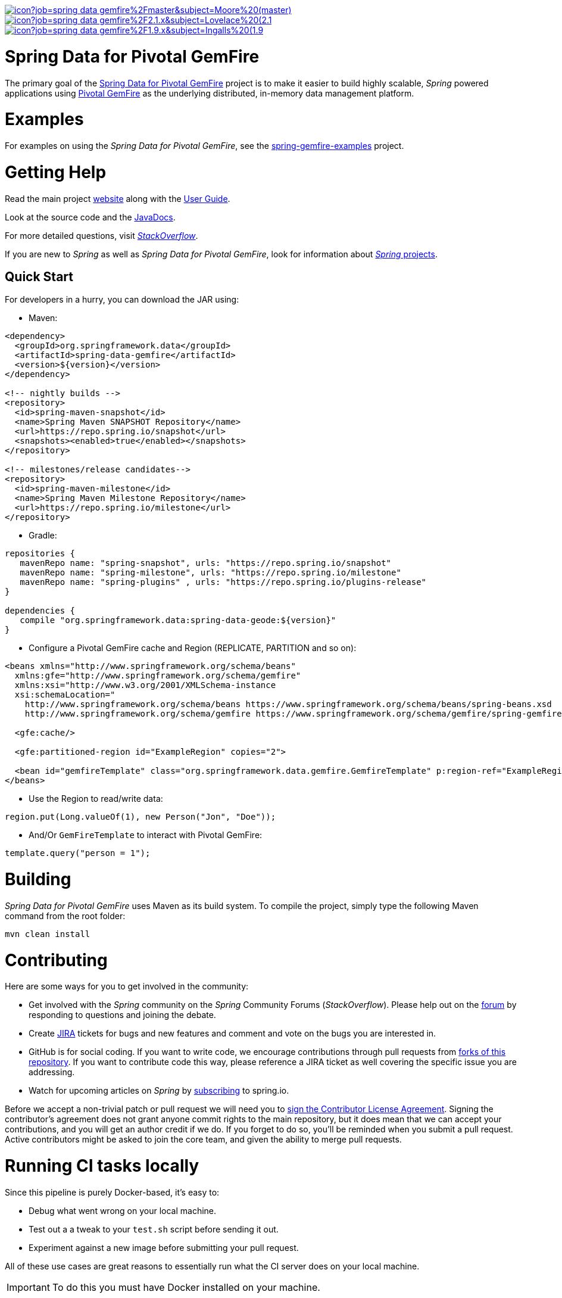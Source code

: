 image:https://jenkins.spring.io/buildStatus/icon?job=spring-data-gemfire%2Fmaster&subject=Moore%20(master)[link=https://jenkins.spring.io/view/SpringData/job/spring-data-gemfire/]
image:https://jenkins.spring.io/buildStatus/icon?job=spring-data-gemfire%2F2.1.x&subject=Lovelace%20(2.1.x)[link=https://jenkins.spring.io/view/SpringData/job/spring-data-gemfire/]
image:https://jenkins.spring.io/buildStatus/icon?job=spring-data-gemfire%2F1.9.x&subject=Ingalls%20(1.9.x)[link=https://jenkins.spring.io/view/SpringData/job/spring-data-gemfire/]


= Spring Data for Pivotal GemFire

The primary goal of the https://projects.spring.io/spring-data-gemfire[Spring Data for Pivotal GemFire] project
is to make it easier to build highly scalable, _Spring_ powered applications using https://pivotal.io/pivotal-gemfire[Pivotal GemFire]
as the underlying distributed, in-memory data management platform.

= Examples

For examples on using the _Spring Data for Pivotal GemFire_, see the
https://github.com/SpringSource/spring-gemfire-examples[spring-gemfire-examples] project.

= Getting Help

Read the main project https://projects.spring.io/spring-data-gemfire/[website] along with
the https://docs.spring.io/spring-data-gemfire/docs/current/reference/html/[User Guide].

Look at the source code and the https://docs.spring.io/spring-data-gemfire/docs/current/api/[JavaDocs].

For more detailed questions, visit https://stackoverflow.com/questions/tagged/spring-data-gemfire[_StackOverflow_].

If you are new to _Spring_ as well as _Spring Data for Pivotal GemFire_, look for information about
https://spring.io/projects[_Spring_ projects].

== Quick Start

For developers in a hurry, you can download the JAR using:

* Maven:
[source,xml]
----
<dependency>
  <groupId>org.springframework.data</groupId>
  <artifactId>spring-data-gemfire</artifactId>
  <version>${version}</version>
</dependency>

<!-- nightly builds -->
<repository>
  <id>spring-maven-snapshot</id>
  <name>Spring Maven SNAPSHOT Repository</name>
  <url>https://repo.spring.io/snapshot</url>
  <snapshots><enabled>true</enabled></snapshots>
</repository>

<!-- milestones/release candidates-->
<repository>
  <id>spring-maven-milestone</id>
  <name>Spring Maven Milestone Repository</name>
  <url>https://repo.spring.io/milestone</url>
</repository>
----

* Gradle:
[source,groovy]
----
repositories {
   mavenRepo name: "spring-snapshot", urls: "https://repo.spring.io/snapshot"
   mavenRepo name: "spring-milestone", urls: "https://repo.spring.io/milestone"
   mavenRepo name: "spring-plugins" , urls: "https://repo.spring.io/plugins-release"
}

dependencies {
   compile "org.springframework.data:spring-data-geode:${version}"
}
----

* Configure a Pivotal GemFire cache and Region (REPLICATE, PARTITION and so on):
[source,xml]
----
<beans xmlns="http://www.springframework.org/schema/beans"
  xmlns:gfe="http://www.springframework.org/schema/gemfire"
  xmlns:xsi="http://www.w3.org/2001/XMLSchema-instance
  xsi:schemaLocation="
    http://www.springframework.org/schema/beans https://www.springframework.org/schema/beans/spring-beans.xsd
    http://www.springframework.org/schema/gemfire https://www.springframework.org/schema/gemfire/spring-gemfire.xsd">

  <gfe:cache/>

  <gfe:partitioned-region id="ExampleRegion" copies="2">

  <bean id="gemfireTemplate" class="org.springframework.data.gemfire.GemfireTemplate" p:region-ref="ExampleRegion"/>
</beans>
----

* Use the Region to read/write data:
[source,java]
----
region.put(Long.valueOf(1), new Person("Jon", "Doe"));
----

* And/Or `GemFireTemplate` to interact with Pivotal GemFire:
[source,java]
----
template.query("person = 1");
----

= Building

_Spring Data for Pivotal GemFire_ uses Maven as its build system. To compile the project, simply type
the following Maven command from the root folder:

[source]
----
mvn clean install
----

= Contributing

Here are some ways for you to get involved in the community:

* Get involved with the _Spring_ community on the _Spring_ Community Forums (_StackOverflow_).
Please help out on the https://stackoverflow.com/questions/tagged/spring-data-gemfire[forum]
by responding to questions and joining the debate.
* Create https://jira.spring.io/browse/SGF[JIRA] tickets for bugs and new features and comment and vote on the bugs
you are interested in.
* GitHub is for social coding. If you want to write code, we encourage contributions through pull requests
from https://help.github.com/forking/[forks of this repository]. If you want to contribute code this way,
please reference a JIRA ticket as well covering the specific issue you are addressing.
* Watch for upcoming articles on _Spring_ by https://spring.io/blog[subscribing] to spring.io.

Before we accept a non-trivial patch or pull request we will need you to
https://cla.pivotal.io/sign/spring[sign the Contributor License Agreement]. Signing the contributor’s agreement
does not grant anyone commit rights to the main repository, but it does mean that we can accept your contributions,
and you will get an author credit if we do. If you forget to do so, you'll be reminded when you submit a pull request.
Active contributors might be asked to join the core team, and given the ability to merge pull requests.

= Running CI tasks locally

Since this pipeline is purely Docker-based, it's easy to:

* Debug what went wrong on your local machine.
* Test out a a tweak to your `test.sh` script before sending it out.
* Experiment against a new image before submitting your pull request.

All of these use cases are great reasons to essentially run what the CI server does on your local machine.

IMPORTANT: To do this you must have Docker installed on your machine.

1. `docker run -it --mount type=bind,source="$(pwd)",target=/spring-data-gemfire-github adoptopenjdk/openjdk8:latest /bin/bash`
+
This will launch the Docker image and mount your source code at `spring-data-gemfire-github`.
+
2. `cd spring-data-gemfire-github`
+
Next, run your tests from inside the container:
+
3. `./mvnw clean dependency:list test -Dsort` (or whatever profile you need to test out)

Since the container is binding to your source, you can make edits from your IDE and continue to run build jobs.

If you test building the artifact, do this:

1. `docker run -it --mount type=bind,source="$(pwd)",target=/spring-data-gemfire-github adoptopenjdk/openjdk8:latest /bin/bash`
+
This will launch the Docker image and mount your source code at `spring-data-gemfire-github`.
+
2. `cd spring-data-gemfire-github`
+
Next, try to package everything up from inside the container:
+
3. `./mvnw -Pci,snapshot -Dmaven.test.skip=true clean package`

NOTE: Docker containers can eat up disk space fast! From time to time, run `docker system prune` to clean out old images.

